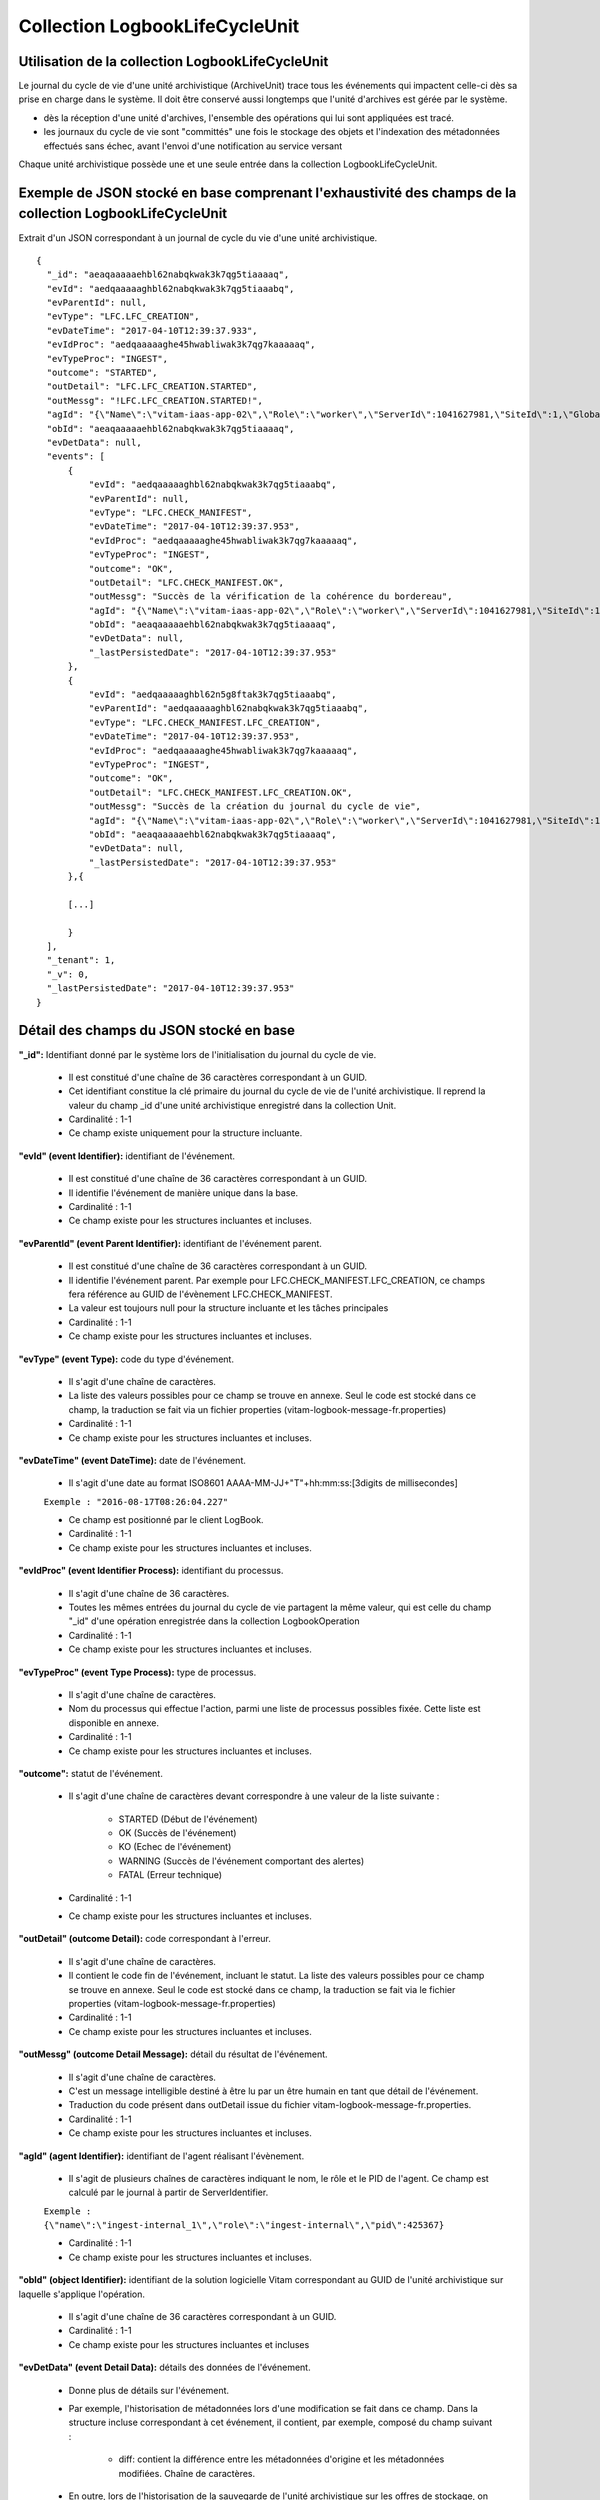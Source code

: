 Collection LogbookLifeCycleUnit
###############################

Utilisation de la collection LogbookLifeCycleUnit
=================================================

Le journal du cycle de vie d'une unité archivistique (ArchiveUnit) trace tous les événements qui impactent celle-ci dès sa prise en charge dans le système. Il doit être conservé aussi longtemps que l'unité d'archives est gérée par le système.

- dès la réception d'une unité d'archives, l'ensemble des opérations qui lui sont appliquées est tracé.
- les journaux du cycle de vie sont "committés" une fois le stockage des objets et l'indexation des métadonnées effectués sans échec, avant l'envoi d'une notification au service versant

Chaque unité archivistique possède une et une seule entrée dans la collection LogbookLifeCycleUnit.

Exemple de JSON stocké en base comprenant l'exhaustivité des champs de la collection LogbookLifeCycleUnit
=========================================================================================================

Extrait d'un JSON correspondant à un journal de cycle du vie d'une unité archivistique.

::

  {
    "_id": "aeaqaaaaaehbl62nabqkwak3k7qg5tiaaaaq",
    "evId": "aedqaaaaaghbl62nabqkwak3k7qg5tiaaabq",
    "evParentId": null,
    "evType": "LFC.LFC_CREATION",
    "evDateTime": "2017-04-10T12:39:37.933",
    "evIdProc": "aedqaaaaaghe45hwabliwak3k7qg7kaaaaaq",
    "evTypeProc": "INGEST",
    "outcome": "STARTED",
    "outDetail": "LFC.LFC_CREATION.STARTED",
    "outMessg": "!LFC.LFC_CREATION.STARTED!",
    "agId": "{\"Name\":\"vitam-iaas-app-02\",\"Role\":\"worker\",\"ServerId\":1041627981,\"SiteId\":1,\"GlobalPlatformId\":236321613}",
    "obId": "aeaqaaaaaehbl62nabqkwak3k7qg5tiaaaaq",
    "evDetData": null,
    "events": [
        {
            "evId": "aedqaaaaaghbl62nabqkwak3k7qg5tiaaabq",
            "evParentId": null,
            "evType": "LFC.CHECK_MANIFEST",
            "evDateTime": "2017-04-10T12:39:37.953",
            "evIdProc": "aedqaaaaaghe45hwabliwak3k7qg7kaaaaaq",
            "evTypeProc": "INGEST",
            "outcome": "OK",
            "outDetail": "LFC.CHECK_MANIFEST.OK",
            "outMessg": "Succès de la vérification de la cohérence du bordereau",
            "agId": "{\"Name\":\"vitam-iaas-app-02\",\"Role\":\"worker\",\"ServerId\":1041627981,\"SiteId\":1,\"GlobalPlatformId\":236321613}",
            "obId": "aeaqaaaaaehbl62nabqkwak3k7qg5tiaaaaq",
            "evDetData": null,
            "_lastPersistedDate": "2017-04-10T12:39:37.953"
        },
        {
            "evId": "aedqaaaaaghbl62n5g8ftak3k7qg5tiaaabq",
            "evParentId": "aedqaaaaaghbl62nabqkwak3k7qg5tiaaabq",
            "evType": "LFC.CHECK_MANIFEST.LFC_CREATION",
            "evDateTime": "2017-04-10T12:39:37.953",
            "evIdProc": "aedqaaaaaghe45hwabliwak3k7qg7kaaaaaq",
            "evTypeProc": "INGEST",
            "outcome": "OK",
            "outDetail": "LFC.CHECK_MANIFEST.LFC_CREATION.OK",
            "outMessg": "Succès de la création du journal du cycle de vie",
            "agId": "{\"Name\":\"vitam-iaas-app-02\",\"Role\":\"worker\",\"ServerId\":1041627981,\"SiteId\":1,\"GlobalPlatformId\":236321613}",
            "obId": "aeaqaaaaaehbl62nabqkwak3k7qg5tiaaaaq",
            "evDetData": null,
	    "_lastPersistedDate": "2017-04-10T12:39:37.953"
        },{

        [...]
        
        }
    ],
    "_tenant": 1,
    "_v": 0,
    "_lastPersistedDate": "2017-04-10T12:39:37.953"
  }

Détail des champs du JSON stocké en base
========================================

**"_id":** Identifiant donné par le système lors de l'initialisation du journal du cycle de vie.

    * Il est constitué d'une chaîne de 36 caractères correspondant à un GUID.
    * Cet identifiant constitue la clé primaire du journal du cycle de vie de l'unité archivistique. Il reprend la valeur du champ _id d'une unité archivistique enregistré dans la collection Unit.
    * Cardinalité : 1-1 
    * Ce champ existe uniquement pour la structure incluante.

**"evId" (event Identifier):** identifiant de l'événement.

    * Il est constitué d'une chaîne de 36 caractères correspondant à un GUID. 
    * Il identifie l'événement de manière unique dans la base.
    * Cardinalité : 1-1 
    * Ce champ existe pour les structures incluantes et incluses.

**"evParentId" (event Parent Identifier):** identifiant de l'événement parent.

    * Il est constitué d'une chaîne de 36 caractères correspondant à un GUID. 
    * Il identifie l'événement parent. Par exemple pour LFC.CHECK_MANIFEST.LFC_CREATION, ce champs fera référence au GUID de l'évènement LFC.CHECK_MANIFEST.
    * La valeur est toujours null pour la structure incluante et les tâches principales
    * Cardinalité : 1-1 
    * Ce champ existe pour les structures incluantes et incluses.

**"evType" (event Type):** code du type d'événement.

    * Il s'agit d'une chaîne de caractères.
    * La liste des valeurs possibles pour ce champ se trouve en annexe. Seul le code est stocké dans ce champ, la traduction se fait via un fichier properties (vitam-logbook-message-fr.properties)
    * Cardinalité : 1-1 
    * Ce champ existe pour les structures incluantes et incluses.

**"evDateTime" (event DateTime):** date de l'événement.

    * Il s'agit d'une date au format ISO8601 AAAA-MM-JJ+"T"+hh:mm:ss:[3digits de millisecondes]

    ``Exemple : "2016-08-17T08:26:04.227"``

    * Ce champ est positionné par le client LogBook.
    * Cardinalité : 1-1
    * Ce champ existe pour les structures incluantes et incluses.

**"evIdProc" (event Identifier Process):** identifiant du processus. 

    * Il s'agit d'une chaîne de 36 caractères.
    * Toutes les mêmes entrées du journal du cycle de vie partagent la même valeur, qui est celle du champ "_id" d'une opération enregistrée dans la collection LogbookOperation
    * Cardinalité : 1-1 
    * Ce champ existe pour les structures incluantes et incluses.

**"evTypeProc" (event Type Process):** type de processus.

    * Il s'agit d'une chaîne de caractères.
    * Nom du processus qui effectue l'action, parmi une liste de processus possibles fixée. Cette liste est disponible en annexe.
    * Cardinalité : 1-1 
    * Ce champ existe pour les structures incluantes et incluses.

**"outcome":** statut de l'événement.

    * Il s'agit d'une chaîne de caractères devant correspondre à une valeur de la liste suivante :

        - STARTED (Début de l'événement)
        - OK (Succès de l'événement)
        - KO (Echec de l'événement)
        - WARNING (Succès de l'événement comportant des alertes)
        - FATAL (Erreur technique)

    * Cardinalité : 1-1
    * Ce champ existe pour les structures incluantes et incluses.

**"outDetail" (outcome Detail):** code correspondant à l'erreur.

    * Il s'agit d'une chaîne de caractères.
    * Il contient le code fin de l'événement, incluant le statut. La liste des valeurs possibles pour ce champ se trouve en annexe. Seul le code est stocké dans ce champ, la traduction se fait via le fichier properties (vitam-logbook-message-fr.properties)
    * Cardinalité : 1-1 
    * Ce champ existe pour les structures incluantes et incluses.

**"outMessg" (outcome Detail Message):** détail du résultat de l'événement.

    * Il s'agit d'une chaîne de caractères.
    * C'est un message intelligible destiné à être lu par un être humain en tant que détail de l'événement.
    * Traduction du code présent dans outDetail issue du fichier vitam-logbook-message-fr.properties.
    * Cardinalité : 1-1
    * Ce champ existe pour les structures incluantes et incluses.

**"agId" (agent Identifier):** identifiant de l'agent réalisant l'évènement.

    * Il s'agit de plusieurs chaînes de caractères indiquant le nom, le rôle et le PID de l'agent. Ce champ est calculé par le journal à partir de ServerIdentifier.

    ``Exemple : {\"name\":\"ingest-internal_1\",\"role\":\"ingest-internal\",\"pid\":425367}``

    * Cardinalité : 1-1 
    * Ce champ existe pour les structures incluantes et incluses.

**"obId" (object Identifier):** identifiant de la solution logicielle Vitam correspondant au GUID de l'unité archivistique sur laquelle s'applique l'opération.

    * Il s'agit d'une chaîne de 36 caractères correspondant à un GUID.
    * Cardinalité : 1-1 
    * Ce champ existe pour les structures incluantes et incluses

**"evDetData" (event Detail Data):** détails des données de l'événement.

    * Donne plus de détails sur l'événement. 
    * Par exemple, l'historisation de métadonnées lors d'une modification se fait dans ce champ. Dans la structure incluse correspondant à cet événement, il contient, par exemple, composé du champ suivant :

        - diff: contient la différence entre les métadonnées d'origine et les métadonnées modifiées. Chaîne de caractères.

    * En outre, lors de l'historisation de la sauvegarde de l'unité archivistique sur les offres de stockage, on utilise ce champ pour tracer les informations sur le fichier sauvegardé. Il contient, ainsi, un JSON composé comme suit :

        - FileName : Identifiant du fichier. Il s'agit du nom du fichier sauvegardé sur les offres de stockage.
        - Algorithm : Algorithme de hachage. Il s'agit du nom de l'algorithme de hachage.
        - MessageDigest : Empreinte du fichier. Il s'agit d'une chaîne de caractères contenant l'empreinte du fichier.
        - Offers : Offres de stockage. Il s'agit des offres de stockage utilisées pour la sauvegarde du fichier.

    * Cardinalité : 1-1 
    * Ce champ existe pour les structures incluantes et incluses.

**"events":** tableau de structure.

    * Pour la structure incluante, le tableau contient n structures incluses dans l'ordre des événements (date)
    * Cardinalité : 1-1 
    * S'agissant d'un tableau, les structures incluses ont pour cardinalité 1-n.
    * Ce champ existe uniquement pour la structure incluante.

**"_tenant":** identifiant du tenant

    * Il s'agit d'un entier.
    * Cardinalité : 1-1 
    * Ce champ existe uniquement pour la structure incluante.

**"_v":** version de l'enregistrement décrit 

    * Il s'agit d'un entier.
    * Cardinalité : 1-1 
    * Ce champ existe uniquement pour la structure incluante.
    * 0 correspond à l'enregistrement d'origine. Si le numéro est supérieur à 0, alors il s'agit du numéro de version de l'enregistrement.

**"_lastPersistedDate":** date technique de sauvegarde en base.

    * Il s'agit d'une date au format ISO8601 AAAA-MM-JJ+"T"+hh:mm:ss:[3digits de millisecondes]
    * Elle est renseignée par le serveur Logbook.
      ``Exemple : "2016-08-17T08:26:04.227"``
    * Cardinalité : 1-1
    * Ce champ existe uniquement pour la structure incluante.

Champs présents dans les events
===============================

    * evId
    * evParentId
    * evType
    * evDateTime
    * evIdProc
    * evTypeProc
    * outcome
    * outDetail
    * outMessg
    * agId
    * obId
    * evDetData
    * lastPersistedDate

Détail des champs du JSON stocké en base spécifiques à une mise à jour
======================================================================

Exemple de données stockées :

::

   "evDetData": "{\"diff\":\"-  Title : Recommandation de 2012 du CCSDS for Space Data System Practices - Reference Model for an Open Archival Information System (OAIS)\\n+  Title : Recommandation de 2012 du CCSDS for Space Data System Practices - Reference Model for an Open Archival Information System (OAIS) 222\\n-  #operations : [ aedqaaaaacaam7mxabxecakz3jbfwpaaaaaq \\n+  #operations : [ aedqaaaaacaam7mxabxecakz3jbfwpaaaaaq, aecaaaaaacaam7mxabjssak2dzsjniyaaaaq \"}"


Dans le cas d'une mise à jour de métadonnées d'une unité archivistique (ArchiveUnit), le champ **"evDetData"** de l'événement final est composé du champ suivant :

**"diff":** historisation des modifications de métadonnées.

    * Son contenu doit respecter la forme suivante : les anciennes valeurs sont précédées d'un "-" (``-champ1: valeur1``) et les nouvelles valeurs sont précédées d'un "+" (``+champ1: valeur2``)

    ``Exemple :
    -Titre: Discours du Roi \n+Titre: Discours du Roi Louis XVI \n-Description: Etat Généraux du 5 mai 1789 \n+Description: Etat Généraux du 5 mai 1789 au Château de Versailles``

